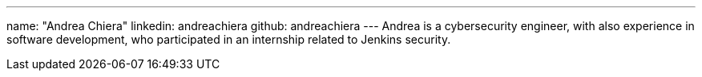 ---
name: "Andrea Chiera"
linkedin: andreachiera
github: andreachiera
---
Andrea is a cybersecurity engineer, with also experience in software development, who participated in an internship related to Jenkins security.
